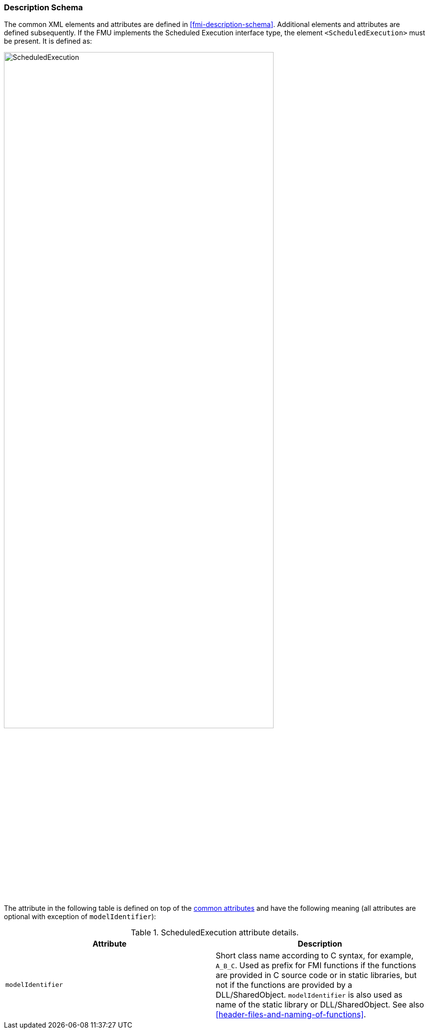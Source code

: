 === Description Schema [[scheduled-execution-schema]]

The common XML elements and attributes are defined in <<fmi-description-schema>>.
Additional elements and attributes are defined subsequently.
If the FMU implements the Scheduled Execution interface type, the element `<ScheduledExecution>` must be present.
It is defined as:

// TODO: generate image
image::images/schema/ScheduledExecution.png[width=80%, align="center"]

The attribute in the following table is defined on top of the <<common-capability-flags, common attributes>> and have the following meaning (all attributes are optional with exception of `modelIdentifier`):

.ScheduledExecution attribute details.
[[table-ScheduledExecution-details]]
[cols="1,1",options="header"]
|====
|Attribute
|Description

|`modelIdentifier`
|Short class name according to C syntax, for example, `A_B_C`.
Used as prefix for FMI functions if the functions are provided in C source code or in static libraries, but not if the functions are provided by a DLL/SharedObject.
`modelIdentifier` is also used as name of the static library or DLL/SharedObject.
See also <<header-files-and-naming-of-functions>>.

|====

// TODO add example
